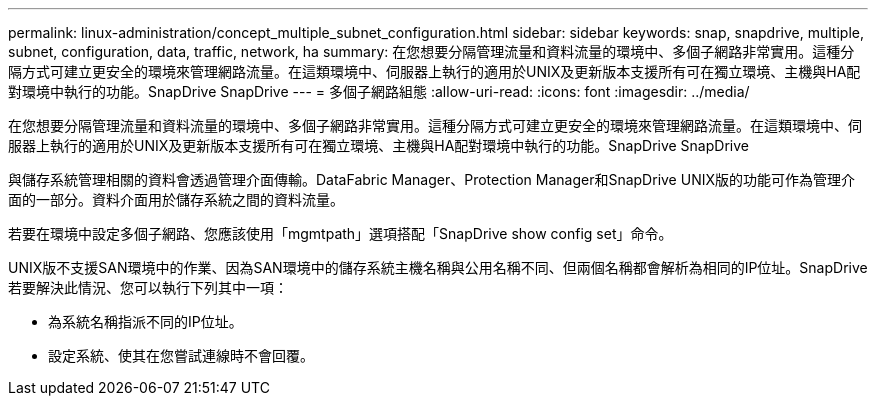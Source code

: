 ---
permalink: linux-administration/concept_multiple_subnet_configuration.html 
sidebar: sidebar 
keywords: snap, snapdrive, multiple, subnet, configuration, data, traffic, network, ha 
summary: 在您想要分隔管理流量和資料流量的環境中、多個子網路非常實用。這種分隔方式可建立更安全的環境來管理網路流量。在這類環境中、伺服器上執行的適用於UNIX及更新版本支援所有可在獨立環境、主機與HA配對環境中執行的功能。SnapDrive SnapDrive 
---
= 多個子網路組態
:allow-uri-read: 
:icons: font
:imagesdir: ../media/


[role="lead"]
在您想要分隔管理流量和資料流量的環境中、多個子網路非常實用。這種分隔方式可建立更安全的環境來管理網路流量。在這類環境中、伺服器上執行的適用於UNIX及更新版本支援所有可在獨立環境、主機與HA配對環境中執行的功能。SnapDrive SnapDrive

與儲存系統管理相關的資料會透過管理介面傳輸。DataFabric Manager、Protection Manager和SnapDrive UNIX版的功能可作為管理介面的一部分。資料介面用於儲存系統之間的資料流量。

若要在環境中設定多個子網路、您應該使用「mgmtpath」選項搭配「SnapDrive show config set」命令。

UNIX版不支援SAN環境中的作業、因為SAN環境中的儲存系統主機名稱與公用名稱不同、但兩個名稱都會解析為相同的IP位址。SnapDrive若要解決此情況、您可以執行下列其中一項：

* 為系統名稱指派不同的IP位址。
* 設定系統、使其在您嘗試連線時不會回覆。

